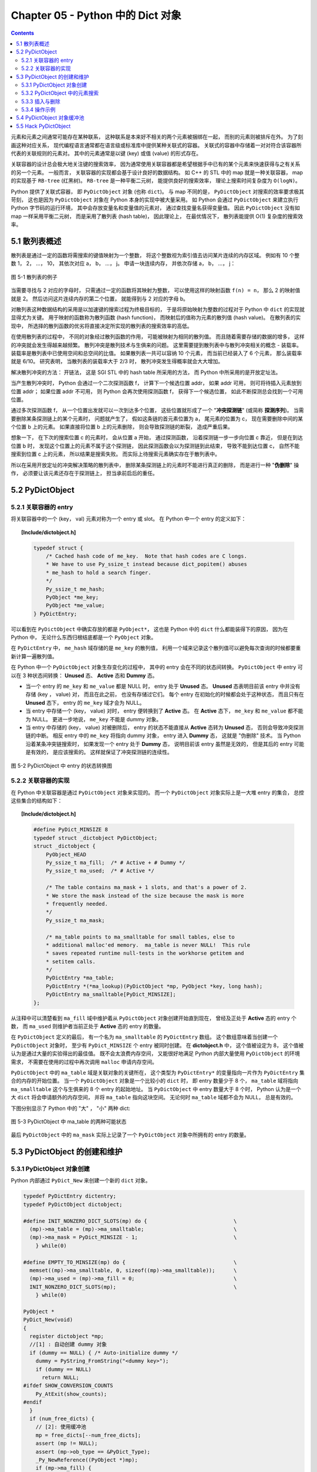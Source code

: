 ###############################################################################
Chapter 05 - Python 中的 Dict 对象
###############################################################################

.. contents::

元素和元素之间通常可能存在某种联系， 这种联系是本来好不相关的两个元素被捆绑在一\
起， 而别的元素则被排斥在外。 为了刻画这种对应关系， 现代编程语言通常都在语言级\
或标准库中提供某种关联式的容器。 关联式的容器中存储着一对对符合该容器所代表的关\
联规则的元素对。 其中的元素通常是以键 (key) 或值 (value) 的形式存在。 

关联容器的设计总会极大地关注键的搜索效率， 因为通常使用关联容器都是希望根据手中\
已有的某个元素来快速获得与之有关系的另一个元素。 一般而言， 关联容器的实现都会基\
于设计良好的数据结构。 如 C++ 的 STL 中的 map 就是一种关联容器， map 的实现基于 \
``RB-tree`` (红黑树)。 ``RB-tree`` 是一种平衡二元树， 能提供良好的搜索效率， 理\
论上搜索时间复杂度为 ``O(logN)``。 

Python 提供了关联式容器， 即 ``PyDictObject`` 对象 (也称 ``dict``)。 与 map 不\
同的是， ``PyDictObject`` 对搜索的效率要求极其苛刻， 这也是因为 \
``PyDictObject`` 对象在 Python 本身的实现中被大量采用。 如 Python 会通过 \
``PyDictObject`` 来建立执行 Python 字节码的运行环境， 其中会存放变量名和变量值\
的元素对， 通过查找变量名获得变量值。 因此 ``PyDictObject`` 没有如 map 一样采用\
平衡二元树， 而是采用了散列表 (hash table)， 因此理论上， 在最优情况下， 散列表\
能提供 O(1) 复杂度的搜索效率。 

*******************************************************************************
5.1 散列表概述
*******************************************************************************

散列表是通过一定的函数将需搜索的键值映射为一个整数， 将这个整数视为索引值去访问\
某片连续的内存区域。 例如有 10 个整数 1， 2， ...， 10， 其依次对应 a， b， \
...， j。 申请一块连续内存， 并依次存储 a， b， ...， j：

.. figure:: img/5-1.png
    :align: center

    图 5-1 散列表的例子

当需要寻找与 2 对应的字母时， 只需通过一定的函数将其映射为整数， 可以使用这样的\
映射函数 ``f(n) = n``， 那么 2 的映射值就是 2。 然后访问这片连续内存的第二个位\
置， 就能得到与 2 对应的字母 b。 

对散列表这种数据结构的采用是以加速键的搜索过程为终极目标的， 于是将原始映射为整\
数的过程对于 Python 中 ``dict`` 的实现就显得尤为关键。 用于映射的函数称为散列函\
数 (hash function)， 而映射后的值称为元素的散列值 (hash value)。 在散列表的实现\
中， 所选择的散列函数的优劣将直接决定所实现的散列表的搜索效率的高低。 

在使用散列表的过程中， 不同的对象经过散列函数的作用， 可能被映射为相同的散列值\
。 而且随着需要存储的数据的增多， 这样的冲突就会发生得越来越频繁。 散列冲突是散\
列技术与生俱来的问题。 这里需要提到散列表中与散列冲突相关的概念 - 装载率。 装载\
率是散列表中已使用空间和总空间的比值。 如果散列表一共可以容纳 10 个元素， 而当前\
已经装入了 6 个元素， 那么装载率就是 6/10。 研究表明， 当散列表的装载率大于 \
2/3 时， 散列冲突发生得概率就会大大增加。 

解决散列冲突的方法： 开链法， 这是 SGI STL 中的 hash table 所采用的方法， 而 \
Python 中所采用的是开放定址法。

当产生散列冲突时， Python 会通过一个二次探测函数 f， 计算下一个候选位置 addr， \
如果 addr 可用， 则可将待插入元素放到位置 addr； 如果位置 addr 不可用， 则 \
Python 会再次使用探测函数 f， 获得下一个候选位置， 如此不断探测总会找到一个可用\
位置。

通过多次探测函数 f， 从一个位置出发就可以一次到达多个位置， 这些位置就形成了一\
个 "**冲突探测链**" (或简称 **探测序列**)。 当需要删除某条探测链上的某个元素时\
， 问题就产生了， 假如这条链的首元素位置为 a， 尾元素的位置为 c， 现在需要删除中\
间的某个位置 b 上的元素。 如果直接将位置 b 上的元素删除， 则会导致探测链的断裂\
， 造成严重后果。 

想象一下， 在下次的搜索位置 c 的元素时， 会从位置 a 开始， 通过探测函数， 沿着探\
测链一步一步向位置 c 靠近， 但是在到达位置 b 时， 发现这个位置上的元素不属于这个\
探测链， 因此探测函数会以为探测链到此结束， 导致不能到达位置 c， 自然不能搜索到\
位置 c 上的元素， 所以结果是搜索失败。 而实际上待搜索元素确实存在于散列表中。

所以在采用开放定址的冲突解决策略的散列表中， 删除某条探测链上的元素时不能进行真\
正的删除， 而是进行一种 "**伪删除**" 操作， 必须要让该元素还存在于探测链上， 担\
当承前启后的重任。 

*******************************************************************************
5.2 PyDictObject
*******************************************************************************

5.2.1 关联容器的 entry
===============================================================================

将关联容器中的一个 (key， val) 元素对称为一个 entry 或 slot。 在 Python 中一个 \
entry 的定义如下：

.. topic:: [Include/dictobject.h]

    .. code-block:: c 

        typedef struct {
            /* Cached hash code of me_key.  Note that hash codes are C longs.
            * We have to use Py_ssize_t instead because dict_popitem() abuses
            * me_hash to hold a search finger.
            */
            Py_ssize_t me_hash;
            PyObject *me_key;
            PyObject *me_value;
        } PyDictEntry;

可以看到在 ``PyDictObject`` 中确实存放的都是 ``PyObject*``， 这也是 Python 中\
的 ``dict`` 什么都能装得下的原因， 因为在 Python 中， 无论什么东西归根结底都是\
一个 ``PyObject`` 对象。 

在 ``PyDictEntry`` 中， ``me_hash`` 域存储的是 ``me_key`` 的散列值， 利用一个域\
来记录这个散列值可以避免每次查询的时候都要重新计算一遍散列值。

在 Python 中一个 ``PyDictObject`` 对象生存变化的过程中， 其中的 entry 会在不同\
的状态间转换。 ``PyDictObject`` 中 entry 可以在 3 种状态间转换： **Unused** 态\
、 **Active** 态和 **Dummy** 态。

- 当一个 entry 的 ``me_key`` 和 ``me_value`` 都是 NULL 时， entry 处于 \
  **Unused** 态。 **Unused** 态表明目前该 entry 中并没有存储 (key ， value) 对\
  ， 而且在此之前， 也没有存储过它们。 每个 entry 在初始化的时候都会处于这种状态\
  ， 而且只有在 **Unused** 态下， entry 的 ``me_key`` 域才会为 NULL。

- 当 entry 中存储一个 (key， value) 对时， entry 便转换到了 **Active** 态。 在 \
  **Active** 态下， ``me_key`` 和 ``me_value`` 都不能为 NULL。 更进一步地说， \
  ``me_key`` 不能是 dummy 对象。 

- 当 entry 中存储的 (key， value) 对被删除后， entry 的状态不能直接从 \
  **Active** 态转为 **Unused** 态， 否则会导致冲突探测链的中断。 相反 entry 中\
  的 ``me_key`` 将指向 dummy 对象， entry 进入 **Dummy** 态， 这就是 "伪删除" \
  技术。 当 Python 沿着某条冲突链搜索时， 如果发现一个 entry 处于 **Dummy** 态\
  ， 说明目前该 entry 虽然是无效的， 但是其后的 entry 可能是有效的， 是应该搜索\
  的。 这样就保证了冲突探测链的连续性。

.. figure:: img/5-2.png
    :align: center

    图 5-2 PyDictObject 中 entry 的状态转换图

5.2.2 关联容器的实现
===============================================================================

在 Python 中关联容器是通过 ``PyDictObject`` 对象来实现的。 而一个 \
``PyDictObject`` 对象实际上是一大堆 entry 的集合， 总控这些集合的结构如下： 

.. topic:: [Include/dictobject.h]

    .. code-block:: c 

        #define PyDict_MINSIZE 8
        typedef struct _dictobject PyDictObject;
        struct _dictobject {
            PyObject_HEAD
            Py_ssize_t ma_fill;  /* # Active + # Dummy */
            Py_ssize_t ma_used;  /* # Active */

            /* The table contains ma_mask + 1 slots, and that's a power of 2.
            * We store the mask instead of the size because the mask is more
            * frequently needed.
            */
            Py_ssize_t ma_mask;

            /* ma_table points to ma_smalltable for small tables, else to
            * additional malloc'ed memory.  ma_table is never NULL!  This rule
            * saves repeated runtime null-tests in the workhorse getitem and
            * setitem calls.
            */
            PyDictEntry *ma_table;
            PyDictEntry *(*ma_lookup)(PyDictObject *mp, PyObject *key, long hash);
            PyDictEntry ma_smalltable[PyDict_MINSIZE];
        };

从注释中可以清楚看到 ``ma_fill`` 域中维护着从 ``PyDictObject`` 对象创建开始直到\
现在， 曾经及正处于 **Active** 态的 entry 个数， 而 ``ma_used`` 则维护者当前正\
处于 **Active** 态的 entry 的数量。 

在 ``PyDictObject`` 定义的最后， 有一个名为 ``ma_smalltable`` 的 \
``PyDictEntry`` 数组。 这个数组意味着当创建一个 ``PyDictObject`` 对象时， 至少\
有 ``PyDict_MINSIZE`` 个 entry 被同时创建。 在 **dictobject.h** 中， 这个值被\
设定为 8， 这个值被认为是通过大量的实验得出的最佳值。 既不会太浪费内存空间， 又\
能很好地满足 Python 内部大量使用 ``PyDictObject`` 的环境需求， 不需要在使用的过\
程中再次调用 ``malloc`` 申请内存空间。

``PyDictObject`` 中的 ``ma_table`` 域是关联对象的关键所在， 这个类型为 \
``PyDictEntry*`` 的变量指向一片作为 ``PyDictEntry`` 集合的内存的开始位置。 当一\
个 ``PyDictObject`` 对象是一个比较小的 ``dict`` 时， 即 entry 数量少于 8 个， \
``ma_table`` 域将指向 ``ma_smalltable`` 这个与生俱来的 8 个 entry 的起始地址。 \
当 ``PyDictObject`` 中 entry 数量大于 8 个时， Python 认为是一个大 ``dict`` 将\
会申请额外的内存空间， 并将 ``ma_table`` 指向这块空间。 无论何时 ``ma_table`` \
域都不会为 NULL， 总是有效的。 

下图分别显示了 Python 中的 "大" ， "小" 两种 dict:

.. figure:: img/5-3.png
    :align: center

    图 5-3 PyDictObject 中 ma_table 的两种可能状态

最后 ``PyDictObject`` 中的 ``ma_mask`` 实际上记录了一个 ``PyDictObject`` 对象\
中所拥有的 entry 的数量。 

*******************************************************************************
5.3 PyDictObject 的创建和维护
*******************************************************************************

5.3.1 PyDictObject 对象创建
===============================================================================

Python 内部通过 ``PyDict_New`` 来创建一个新的 ``dict`` 对象。 

.. code-block:: c 

    typedef PyDictEntry dictentry;
    typedef PyDictObject dictobject;

    #define INIT_NONZERO_DICT_SLOTS(mp) do {				\
      (mp)->ma_table = (mp)->ma_smalltable;				\
      (mp)->ma_mask = PyDict_MINSIZE - 1;				\
        } while(0)

    #define EMPTY_TO_MINSIZE(mp) do {					\
      memset((mp)->ma_smalltable, 0, sizeof((mp)->ma_smalltable));	\
      (mp)->ma_used = (mp)->ma_fill = 0;				\
      INIT_NONZERO_DICT_SLOTS(mp);					\
        } while(0)

    PyObject *
    PyDict_New(void)
    {
      register dictobject *mp;
      //[1] : 自动创建 dummy 对象
      if (dummy == NULL) { /* Auto-initialize dummy */
        dummy = PyString_FromString("<dummy key>");
        if (dummy == NULL)
          return NULL;
    #ifdef SHOW_CONVERSION_COUNTS
        Py_AtExit(show_counts);
    #endif
      }
      if (num_free_dicts) {
        // [2]: 使用缓冲池
        mp = free_dicts[--num_free_dicts];
        assert (mp != NULL);
        assert (mp->ob_type == &PyDict_Type);
        _Py_NewReference((PyObject *)mp);
        if (mp->ma_fill) {
          EMPTY_TO_MINSIZE(mp);
        }
        assert (mp->ma_used == 0);
        assert (mp->ma_table == mp->ma_smalltable);
        assert (mp->ma_mask == PyDict_MINSIZE - 1);
      } else {
        // [3]: 创建 PyDictObject 对象
        mp = PyObject_GC_New(dictobject, &PyDict_Type);
        if (mp == NULL)
          return NULL;
        EMPTY_TO_MINSIZE(mp);
      }
      mp->ma_lookup = lookdict_string;
    #ifdef SHOW_CONVERSION_COUNTS
      ++created;
    #endif
      _PyObject_GC_TRACK(mp);
      return (PyObject *)mp;
    }

第一次调用 ``PyDict_New`` 时， 在代码 [1] 处会创建前文中的 dummy 对象。 它是一\
个 ``PyStringObject`` 对象， 实际上用来作为一种指示标志， 表明该 entry 曾被使用\
过， 且探测序列下一个位置的 entry 有可能是有效的， 从而防止探测序列中断。 

从 ``num_free_dicts`` 可以看出 Python 中 ``dict`` 的实现同样适用了缓冲池。 

如果 ``PyDictObject`` 对象的缓冲池不可用， 那么 Python 将首先从系统堆中为新的 \
``PyDictObject`` 对象申请合适的内存空间， 然后通过两个宏完成对新生的 \
``PyDictObject`` 对象的初始化工作：

- ``EMPTY_TO_MINSIZE``: 将 ``ma_smalltable`` 清零， 同时设置 ``ma_size`` 和 \
  ``ma_fill``， 当然在一个 ``PyDictObject`` 对象刚被创建的时候， 这两个变量都应\
  该是 0。

- ``INIT_NONZERO_DICT_SLOTS``: 将 ``ma_table`` 指向 ``ma_smalltable``， 并设\
  置 ``ma_mask`` 为 7。

``ma_mask`` 的初始化值为 ``PyDict_MINSIZE - 1``， 确实与一个 ``PyDictObject`` \
对象中的 entry 的数量有关。 在创建过程的最后， 将 ``lookdict_string`` 赋给 \
``ma_lookup``。 正是 ``ma_lookup`` 指向了 ``PyDictObject`` 在 entry 集合中搜索\
某一特定 entry 时需要进行的动作， 在 ``ma_lookup`` 中包含了散列函数和发生冲突时\
二次探测函数的具体实现， 它是 ``PyDictObject`` 的搜索策略。 

5.3.2 PyDictObject 中的元素搜索
===============================================================================

Python 为 ``PyDictObject`` 对象提供了两种搜索策略， ``lookdict`` 和 \
``lookdict_string``。 实际上这两种策略使用的是相同的算法， ``lookdict_string`` \
只是 ``lookdict`` 的一种针对 ``PyStringObject`` 对象的特殊形式。 \
``PyStringObject`` 对象作为 ``PyDictObject`` 对象中 entry 的键在 Python 中很广\
泛， 所以 ``lookdict_string`` 也就成为 ``PyDictObject`` 创建时默认采用的搜索策\
略。 

首先分析一下通用搜索策略 ``lookdict``， 一旦清晰地了解了通用搜索策略， \
``lookdict_string`` 也就一目了然。 

.. topic:: 代码清单 5-2 [Objects/dictobject.c]

    .. code-block:: c 

        static dictentry *
        lookdict(dictobject *mp, PyObject *key, register long hash)
        {
            register size_t i;
            register size_t perturb;
            register dictentry *freeslot;
            register size_t mask = (size_t)mp->ma_mask;
            dictentry *ep0 = mp->ma_table;
            register dictentry *ep;
            register int cmp;
            PyObject *startkey;
            // [1]: 散列， 定位冲突探测链的第一个entry
            i = (size_t)hash & mask;
            ep = &ep0[i];

            // [2]:
            // 1. entry处于 Unused 态
            // 2. entry中的key与待搜索的key匹配
            if (ep->me_key == NULL || ep->me_key == key)
                return ep;

            // [3]: 第一个 entry 处于 Dummy 态 ， 设置 freeslot
            if (ep->me_key == dummy)
                freeslot = ep;
            else {
                // [4]： 检查 Active 态 entry 
                if (ep->me_hash == hash) {
                startkey = ep->me_key;
                cmp = PyObject_RichCompareBool(startkey, key, Py_EQ);
                if (cmp < 0)
                    return NULL;
                if (ep0 == mp->ma_table && ep->me_key == startkey) {
                    if (cmp > 0)
                    return ep;
                }
                else {
                    /* The compare did major nasty stuff to the
                    * dict:  start over.
                    * XXX A clever adversary could prevent this
                    * XXX from terminating.
                    */
                    return lookdict(mp, key, hash);
                }
                }
                freeslot = NULL;
            }

            /* In the loop, me_key == dummy is by far (factor of 100s) the
                least likely outcome, so test for that last. */
            for (perturb = hash; ; perturb >>= PERTURB_SHIFT) {
                i = (i << 2) + i + perturb + 1;
                ep = &ep0[i & mask];
                if (ep->me_key == NULL)
                return freeslot == NULL ? ep : freeslot;
                if (ep->me_key == key)
                return ep;
                if (ep->me_hash == hash && ep->me_key != dummy) {
                startkey = ep->me_key;
                cmp = PyObject_RichCompareBool(startkey, key, Py_EQ);
                if (cmp < 0)
                    return NULL;
                if (ep0 == mp->ma_table && ep->me_key == startkey) {
                    if (cmp > 0)
                    return ep;
                }
                else {
                    /* The compare did major nasty stuff to the
                    * dict:  start over.
                    * XXX A clever adversary could prevent this
                    * XXX from terminating.
                    */
                    return lookdict(mp, key, hash);
                }
                }
                else if (ep->me_key == dummy && freeslot == NULL)
                freeslot = ep;
            }
        }

这里列出的只是 Python 对冲突链上第一个 entry 所进行的动作。 ``PyDictObject`` 中\
维护的 entry 的数量是有限的， 而传入 ``lookdict`` 中的 key 的 hash 值却并不一定\
会在这个范围内， 所以这就要求 ``lookdict`` 将 hash 值映射到某个 entry 上去。 \
``lookdict`` 采取的策略很简单， 直接将 hash 值与 entry 的数量做一个与操作， 结\
果自然落到 entry 的数量之下。 代码 [1] 处实现了这个过程， 由于 ``ma_mask`` 会被\
用来进行大量的与操作， 所以这个与 entry 数量相关的变量被命名为 ``ma_mask`` 而不\
是 ``ma_size``。 

无论是 ``lookdict_string`` 还是 ``lookdict`` 都不会返回 NULL， 如果在 \
``PyDictObject`` 中搜索不到待查找的 key， 同样会返回一个 entry， 这个 entry 的 \
``me_value`` 为 NULL。 这个 entry 指示搜索失败， 而且该 entry 是一个空闲的 \
entry， 马上就可以被 Python 所使用。 

在搜索的过程中， 代码 [3] 处所操纵的 ``freeslot`` 是一个重要的变量。 如果在探测\
链中的某个位置上， entry 处于 **Dummy** 态， 那么如果在这个序列中搜索不成功， \
就会返回这个处于 **Dummy** 态的 entry。 处于 **Dummy** 态的 entry 其 \
``me_value`` 是为 NULL， 所以这个返回结果指示了搜索失败； 同时返回的 entry 也是\
一个可以立即被使用的 entry， 因为 **Dummy** 态的 entry 并没有维护一个有效的 \
(key， value) 对。 这个 ``freeslot`` 是用来指向探测链序列中第一个处于 \
**Dummy** 态的 entry， 如果搜索失败 ``freeslot`` 就会提供一个指示失败并立即可用\
的 entry。 如果探测链序列中并没有 **Dummy** 态 entry， 搜索失败时一定是在一个处\
于 **Unused** 态的 entry 上结束搜索过程的， 这时会返回这个处于 **Unused** 态的 \
entry， 同样是一个能指示失败且立即可用的 entry。 

在 Python 的 ``dict`` 中， "相同" 实际上包含两层含义： 

1. 引用相同；

#. 值相同。

``dict`` 正是建立在这两层含义之上的。 引用相同是指两个符号引用的是内存中的同一个\
地址， 这个检查是代码 [2] 处的 ``ep->me_key == key`` 所完成的； 而所谓的值相同\
是说两个 ``PyObject*`` 指针实际上指向了不同的对象， 即内存中的不同的位置， 但是\
两个对象的值相同。

例如在整数对象中， 小整数对象是共享的， 而大整数对象并不是共享的， 当多次创建相\
同的大整数时， 虽然值相同但创建的是不同的对象：

.. figure:: img/5-4.png
    :align: center

    图 5-4 在 dict 中搜索整数

这里出现了两个整数对象 9876，在第三行调用 ``print d[9876]`` 时，Python 会首先\
到 d 中搜索键为 9876 的 entry。 显然， 在 ``lookdict`` 中， 代码清单 5-2 的代\
码 [2] 处的引用相同检查是不会成功的， 但这并不意味着该 entry 不存在， 因为在图 \
5-4 中可以看到， 这个 entry 明明是存在的。 这就是 “值相同” 这条规则存在的意义。

在 ``lookdict`` 中， 代码清单 5-2 的代码 [4] 处完成了两个 key 的值检查。 值检查\
的过程首先会检查两个对象的 hash 值是否相同， 如果不相同， 则其值也一定不相同， \
不用再继续下去了； 而如果 hash 值相等， 那么 Python 将通过 \
``PyObject_RichCompareBool`` 进行比较， 其原型为： 

.. topic:: [Objects/object.c]

    .. code-block:: c

        /* Return -1 if error; 1 if v op w; 0 if not (v op w). */
        int
        PyObject_RichCompareBool(PyObject *v, PyObject *w, int op)
        {
            PyObject *res;
            int ok;

            /* Quick result when objects are the same.
            Guarantees that identity implies equality. */
            if (v == w) {
            if (op == Py_EQ)
                return 1;
            else if (op == Py_NE)
                return 0;
            }

            res = PyObject_RichCompare(v, w, op);
            if (res == NULL)
            return -1;
            if (PyBool_Check(res))
            ok = (res == Py_True);
            else
            ok = PyObject_IsTrue(res);
            Py_DECREF(res);
            return ok;
        }

这是 Python 提供的一个相当典型的比较操作， 可以自己指定比较操作的类型， 当 \
``(v op w)`` 成立时， 返回 1； 当 ``(v op w)`` 不成立时， 返回 0； 如果在比较中\
发生错误， 则返回 -1。 在代码清单 5-2 的 [4] 处， ``lookdict`` 指定了 ``Py_EQ``\
， 这将指示 ``PyObject_RichCompareBool`` 进行相等比较操作。

总结一下 ``lookdict`` 中进行第一次检查时所进行的主要动作， 如代码清单 5-2 中的\
代码 [1]、 [2]、 [3]、 [4] 所示。

[1] 根据 hash 值获得 entry 的索引， 这是冲突探测链上第一个 entry 的索引。

[2] 在两种情况下， 搜索结束：
  - entry 处于 Unused 态， 表明冲突探测链搜索完成， 搜索失败；
  - ``ep->me_key == key``， 表明 entry 的 key 与待搜索的 key 匹配， 搜索成功。

[3] 若当前 entry 处于 **Dummy** 态， 设置 freeslot。

[4] 检查 **Active** 态 entry 中的 key 与待查找的 key 是否“值相同”， 若成立， 搜\
索成功。

根据 hash 值获得的冲突探测链上第一个 entry 与待查找的元素的比较。 实际上， 由\
于 entry 对应于某一个散列值， 几乎都有一个冲突探测链与之对应， 所以现在只是考察\
了所有候选 entry 中的第一个 entry， 万里长征仅仅迈出了第一步。

如果冲突探测链上第一个 entry 的 key 与待查找的 key 不匹配， 那么很自然地， \
``lookdict`` 会沿着探测链， 顺藤摸瓜， 依次比较探测链上的 entry 与待查找的 key \
（见代码清单 5-3）。

.. topic:: 代码清单 5-3 [Objects/dictobject.c]

    .. code-block:: c

        static dictentry *
        lookdict(dictobject *mp, PyObject *key, register long hash)
        {
            register size_t i;
            register size_t perturb;
            register dictentry *freeslot;
            register size_t mask = (size_t)mp->ma_mask;
            dictentry *ep0 = mp->ma_table;
            register dictentry *ep;
            register int cmp;
            PyObject *startkey;

            i = (size_t)hash & mask;
            ep = &ep0[i];
            if (ep->me_key == NULL || ep->me_key == key)
                return ep;

            if (ep->me_key == dummy)
                freeslot = ep;
            else {
                if (ep->me_hash == hash) {
                    startkey = ep->me_key;
                    cmp = PyObject_RichCompareBool(startkey, key, Py_EQ);
                    if (cmp < 0)
                        return NULL;
                    if (ep0 == mp->ma_table && ep->me_key == startkey) {
                        if (cmp > 0)
                            return ep;
                    }
                    else {
                        /* The compare did major nasty stuff to the
                        * dict:  start over.
                        * XXX A clever adversary could prevent this
                        * XXX from terminating.
                        */
                        return lookdict(mp, key, hash);
                    }
                }
                freeslot = NULL;
            }

            /* In the loop, me_key == dummy is by far (factor of 100s) the
                least likely outcome, so test for that last. */
            //[5]：寻找探测链上下一个 entry
            for (perturb = hash; ; perturb >>= PERTURB_SHIFT) {
                i = (i << 2) + i + perturb + 1;
                ep = &ep0[i & mask];
                //[6]：到达 Unused 态 entry，搜索失败
                if (ep->me_key == NULL)
                    return freeslot == NULL ? ep : freeslot;
                //[7]：检查“引用相同”是否成立
                if (ep->me_key == key)
                    return ep;
                //[8]：检查“值相同”是否成立
                if (ep->me_hash == hash && ep->me_key != dummy) {
                    startkey = ep->me_key;
                    cmp = PyObject_RichCompareBool(startkey, key, Py_EQ);
                    if (cmp < 0)
                        return NULL;
                    if (ep0 == mp->ma_table && ep->me_key == startkey) {
                        if (cmp > 0)
                            return ep;
                    }
                    else {
                        /* The compare did major nasty stuff to the
                        * dict:  start over.
                        * XXX A clever adversary could prevent this
                        * XXX from terminating.
                        */
                        return lookdict(mp, key, hash);
                    }
                }
                //[9]: 设置 freeslot
                else if (ep->me_key == dummy && freeslot == NULL)
                    freeslot = ep;
            }
        }

上文已经清楚地了解了 ``lookdict`` 检查冲突探测链上的第一个 entry 时所进行的动作\
， 其实对探测链上的其他 entry 也将进行同样的动作， 对第一个 entry 和其他 entry \
的检查本质上是一样的， 我们看一看在遍历探测链时发生 ``lookdict`` 所进行的操作\
， 如代码清单 5-3 中的[5]、[6]、[7]、[8]、[9]所示。

[5] 根据 Python 所采用的探测函数， 获得探测链中的下一个待检查的 entry。

[6] 检查到一个 **Unused** 态 entry， 表明搜索失败， 这时有两种结果：
  - 如果 ``freeslot`` 不为空， 则返回 ``freeslot`` 所指 entry；
  - 如果 ``freeslot`` 为空， 则返回该 ``Unused`` 态 entry。

[7] 检查 entry 中的 key 与待查找的 key 是否符合 “引用相同” 规则。

[8] 检查 entry 中的 key 与待查找的 key 是否符合 “值相同” 规则。

[9] 在遍历过程中，如果发现 **Dummy** 态 entry， 且 ``freeslot`` 未设置， 则设\
置 ``freeslot``。

需要特别注意的是， 如果搜索成功， 那么 ``ep`` 一定指向一个有效的 entry， 直接返\
回这个 entry 即可； 如果搜索失败， 那么此时 ``ep`` 指向一个 **Unused** 态的 \
entry， 不能直接返回该 entry， 因为有可能在遍历的过程中， 已经发现了一个 \
**Dummy** 态 entry， 这个 entry 实际是一个空闲的 entry， 可以被 Python 使用， \
所以在代码清单 5-3 的 [6] 处， 我们会检查当前 ``freeslot`` 是否已经被设置， 如\
果被设置， 则不会返回 **Dummy** 态 entry， 而是需要返回 ``freeslot`` 所指向的 \
entry 。

到这里， 我们已经清晰地了解了 ``PyDictObject`` 中的搜索策略， 现在可以来看一看 \
Python 在 ``PyDict_New`` 中为 ``PyDictObject`` 对象提供的默认搜索策略了 （见代\
码清单 5-4）。

.. topic:: 代码清单 5-4 [Objects/dictobject.c]
    
    .. code-block:: c

        static dictentry *
        lookdict_string(dictobject *mp, PyObject *key, register long hash)
        {
            register size_t i;
            register size_t perturb;
            register dictentry *freeslot;
            register size_t mask = (size_t)mp->ma_mask;
            dictentry *ep0 = mp->ma_table;
            register dictentry *ep;

            /* Make sure this function doesn't have to handle non-string keys,
            including subclasses of str; e.g., one reason to subclass
            strings is to override __eq__, and for speed we don't cater to
            that here. */

            // [0]：选择搜索策略
            if (!PyString_CheckExact(key)) {
        #ifdef SHOW_CONVERSION_COUNTS
                ++converted;
        #endif
                mp->ma_lookup = lookdict;
                return lookdict(mp, key, hash);
            }
            //搜索第一阶段：检查冲突链上第一个 entry
            //[1]：散列，定位冲突探测链的第一个 entry
            i = hash & mask;
            ep = &ep0[i];
            //[2]：
            //1. entry 处于 Unused 态
            //2. entry 中的 key 与待搜索的 key 匹配
            if (ep->me_key == NULL || ep->me_key == key)
                return ep;
            //[3]：第一个 entry 处于 Dummy 态，设置 freeslot
            if (ep->me_key == dummy)
                freeslot = ep;
            else {
                //[4]: 检查 Active 态 entry
                if (ep->me_hash == hash && _PyString_Eq(ep->me_key, key))
                    return ep;
                freeslot = NULL;
            }

            /* In the loop, me_key == dummy is by far (factor of 100s) the
            least likely outcome, so test for that last. */
            //搜索第二阶段：遍历冲突链，检查每一个 entry
            for (perturb = hash; ; perturb >>= PERTURB_SHIFT) {
                i = (i << 2) + i + perturb + 1;
                ep = &ep0[i & mask];
                if (ep->me_key == NULL)
                    return freeslot == NULL ? ep : freeslot;
                if (ep->me_key == key
                    || (ep->me_hash == hash
                        && ep->me_key != dummy
                    && _PyString_Eq(ep->me_key, key)))
                    return ep;
                if (ep->me_key == dummy && freeslot == NULL)
                    freeslot = ep;
            }
        }

正如前面所说， ``lookdict_string`` 是一种有条件限制的搜索策略。 \
``lookdict_string`` 背后有一个假设， 即待搜索的 ``key`` 是一个 \
``PyStringObject`` 对象。 只有在这种假设成立的情况下， ``lookdict_string`` 才会\
被使用。 需要特别注意的是， 这里只对需要搜索的 ``key`` 进行了假设， 没有对参与搜\
索的 ``dict`` 做出任何的假设。 这就意味着， 即使参与搜索的 ``dict`` 中所有 \
entry 的 ``key`` 都是 ``PyIntObject`` 对象， 只要待搜索的 ``key`` 是 \
``PyStringObject`` 对象， 都会采用 ``lookdict_string`` 进行搜索， \
``_PyString_Eq`` 将保证能正确处理非 ``PyStringObject*`` 参数。

在代码清单 5-4 的 [0] 处， ``lookdict_string`` 首先会对这种假设进行确定， 检查\
需要搜索的 ``key`` 是否严格对应一个 ``PyStringObject`` 对象， 只有在检查通过后\
， 才会进行下面的动作； 如果检查不通过， 那么就会转向 ``PyDictObject`` 中的通用\
搜索策略 ``lookdict``。

``lookdict_string`` 实际上就是一个 ``lookdict`` 对于 ``PyStringDict`` 对象的优\
化版本。  在 ``lookdict`` 中有许多捕捉错误并处理错误的代码， 因为 ``lookdict`` \
面对的是 ``PyObject*``， 所以会出现很多意外情况。 而在 ``lookdict_string`` 中\
， 完全没有了这些处理错误的代码。 而另一方面， 在 ``lookdict`` 中， 使用的是非\
常通用的 ``PyObject_RichCompareBool``， 而 ``lookdict_string`` 使用的是 \
``_PyString_Eq``， 要简单很多， 这些因素使得 ``lookdict_string`` 的搜索效率要\
比 ``lookdict`` 高很多。

Python 自身大量使用了 ``PyDictObject`` 对象， 用来维护一个名字空间中变量名和变\
量值之间的对应关系， 或是用来在为函数传递参数时维护参数名与参数值的对应关系。 这\
些对象几乎都是用 ``PyStringObject`` 对象作为 entry 中的 key， 所以 \
``lookdict_string`` 的意义就显得非常重要了， 它对 Python 整体的运行效率都有着重\
要的影响。

5.3.3 插入与删除
===============================================================================

``PyDictObject`` 对象中元素的插入动作建立在搜索的基础之上， 理解了 \
``PyDictObject`` 对象中的搜索策略， 对于插入动作也就很容易理解了 （见代码清单 \
5-5）。

.. topic:: 代码清单 5-5 [Objects/dictobject.c]
    
    .. code-block:: c

        static int
        insertdict(register dictobject *mp, PyObject *key, long hash, PyObject *value)
        {
            PyObject *old_value;
            register dictentry *ep;
            typedef PyDictEntry *(*lookupfunc)(PyDictObject *, PyObject *, long);

            assert(mp->ma_lookup != NULL);
            ep = mp->ma_lookup(mp, key, hash);
            if (ep == NULL) {
                Py_DECREF(key);
                Py_DECREF(value);
                return -1;
            }
            //[1]：搜索成功
            if (ep->me_value != NULL) {
                old_value = ep->me_value;
                ep->me_value = value;
                Py_DECREF(old_value); /* which **CAN** re-enter */
                Py_DECREF(key);
            }
            //[2]：搜索失败
            else {
                if (ep->me_key == NULL)
                    mp->ma_fill++;
                else {
                    assert(ep->me_key == dummy);
                    Py_DECREF(dummy);
                }
                ep->me_key = key;
                ep->me_hash = (Py_ssize_t)hash;
                ep->me_value = value;
                mp->ma_used++;
            }
            return 0;
        }

前面提到， 搜索操作在成功时， 返回相应的处于 **Active** 态的 entry， 而在搜索失\
败时会返回两种不同的结果： 一是处于 **Unused** 态的 entry； 二是处于 **Dummy** \
态的 entry。 那么插入操作对应不同的 entry， 所需要进行的动作显然也是不一样的。 \
对于 **Active** 的 entry， 只需要简单地替换 ``me_value`` 值就可以了； 而对于 \
**Unused** 或 **Dummy** 的 entry， 则需要完整地设置 ``me_key``， ``me_hash`` \
和 ``me_value``。 在 ``insertdict`` 中， 正是根据搜索的结果采取了不同的动作， \
如代码清单 5-5 中的 [1]、 [2] 所示。

[1] 搜索成功， 返回处于 **Active** 的 entry， 直接替换 ``me_value``；

[2] 搜索失败， 返回 **Unused** 或 **Dummy** 的 entry， 完整设置 ``me_key``、 \
``me_hash`` 和 ``me_value``。

在 Python 中， 对 ``PyDictObject`` 对象插入或设置元素有两种情况， 如下面的代码\
所示：

.. code-block:: python

    d = {}
    d[1] = 1
    d[1] = 2

第二行 Python 代码是在 ``PyDictObject`` 对象中没有这个 entry 的情况下插入元素\
， 第三行是在 ``PyDictObject`` 对象中已经有这个 entry 的情况下重新设置元素。 可\
以看到， ``insertdict`` 完全可以适应这两种情况， 在 ``insertdict`` 中， 代码清\
单 5-5 的 [2] 处理第二行 Python 代码， 代码清单 5-5 的 [1] 处理第三行 Python 代\
码。 实际上， 这两行 Python 代码也确实都调用了 ``insertdict``。

当这两行设置 ``PyDictObject`` 对象元素的 Python 代码被 Python 虚拟机执行时， 并\
不是直接就调用 ``insertdict``， 因为观察代码可以看到， ``insertdict`` 需要一个 \
hash 值作为调用参数， 那这个 hash 值是在什么地方获得的呢？ 实际上， 在调用 \
``insertdict`` 之前， 还会调用 ``PyDict_SetItem`` （见代码清单 5-6）。

.. topic:: 代码清单 5-6 [Objects/dictobject.c]

    .. code-block:: c

        int
        PyDict_SetItem(register PyObject *op, PyObject *key, PyObject *value)
        {
            register dictobject *mp;
            register long hash;
            register Py_ssize_t n_used;

            if (!PyDict_Check(op)) {
                PyErr_BadInternalCall();
                return -1;
            }
            assert(key);
            assert(value);
            mp = (dictobject *)op;
            //[1]：计算 hash 值
            if (PyString_CheckExact(key)) {
                hash = ((PyStringObject *)key)->ob_shash;
                if (hash == -1)
                    hash = PyObject_Hash(key);
            }
            else {
                hash = PyObject_Hash(key);
                if (hash == -1)
                    return -1;
            }
            //[2]：插入(key, value)元素对
            assert(mp->ma_fill <= mp->ma_mask);  /* at least one empty slot */
            n_used = mp->ma_used;
            Py_INCREF(value);
            Py_INCREF(key);
            if (insertdict(mp, key, hash, value) != 0)
                return -1;
            /* If we added a key, we can safely resize.  Otherwise just return!
            * If fill >= 2/3 size, adjust size.  Normally, this doubles or
            * quaduples the size, but it's also possible for the dict to shrink
            * (if ma_fill is much larger than ma_used, meaning a lot of dict
            * keys have been * deleted).
            *
            * Quadrupling the size improves average dictionary sparseness
            * (reducing collisions) at the cost of some memory and iteration
            * speed (which loops over every possible entry).  It also halves
            * the number of expensive resize operations in a growing dictionary.
            *
            * Very large dictionaries (over 50K items) use doubling instead.
            * This may help applications with severe memory constraints.
            */
            //[3]：必要时调整 dict 的内存空间
            if (!(mp->ma_used > n_used && mp->ma_fill*3 >= (mp->ma_mask+1)*2))
                return 0;
            return dictresize(mp, (mp->ma_used > 50000 ? 2 : 4) * mp->ma_used);
        }

在 ``PyDict_SetItem`` 中， 会首先在代码清单 5-6 的 [1] 处获得 key 的 hash 值， \
在上面的例子中， 也就是一个 ``PyIntObject`` 对象 1 的 hash 值。 然后代码清单 \
[2] 处通过 ``insertdict`` 进行元素的插入或设置。

``PyDict_SetItem`` 在插入或设置元素的动作结束之后， 并不会草草返回了事。 接下来\
它会检查是否需要改变 ``PyDictObject`` 内部 ``ma_table`` 所维护的内存区域的大小\
， 在以后的叙述中将这块内存称为 “table”。 那么什么时候需要改变 table 的大小呢\
？ 在前面说过， 如果 table 的装载率大于 2/3 时， 后续的插入动作遭遇到冲突的可能\
性会非常大。 所以装载率是否大于或等于 2/3 就是判断是否需要改变 table 大小的准则。

上述代码中的:

.. code-block:: c

    if (!(mp->ma_used > n_used && mp->ma_fill*3 >= (mp->ma_mask+1)*2))
        return 0;

经过转换， 实际上可以得到：

.. code-block:: c

    (mp->ma_fill)/(mp->ma_mask+1) >= 2/3

这个等式左边的表达式正是装载率。 然而装载率只是判定是否需要改变 table 大小的一个\
标准， 还有另一个标准是在 ``insertdict`` 的过程中， 是否使用了一个处于 \
**Unused** 态或 **Dummy** 态的 entry。 前面说过在搜索失败时， 会返回一个 \
**Dummy** 态或 **Unused** 态的 entry， ``insertdict`` 会对这个 entry 进行填充\
。 只有当这种情况发生并且装载率超标时， 才会进行改变 table 大小的动作。 而判断\
在 ``insertdict`` 的过程中是否填充了 **Unused** 态或 **Dummy** 态 entry， 是通\
过下面的条件判断完成的：

.. code-block:: c

    mp->ma_used > n_used

其中的 ``n_used`` 就是进行 ``insertdict`` 操作之前的 ``mp->ma_used``。 通过观\
察 ``mp->ma_used`` 是否改变， 就可以知道是否有 **Unused** 态或 **Dummy** 态的 \
entry 被填充。 在改变 table 时， 并不一定是增加 table 的大小， 同样也可能是减\
小 table 的大小。 更改 table 的大小时， 新的 table 的空间为：

.. code-block:: c

    mp->ma_used*(mp->ma_used>50000 ? 2 : 4)

如果一个 ``PyDictObject`` 对象的 table 中只有几个 entry 处于 **Active** 态， 而\
大多数 entry 都处于 **Dummy** 态， 那么改变 table 大小的结果显然就是减小了 \
table 的空间大小。

在确定新的 table 的大小时， 通常选用的策略是新的 table 中 entry 的数量是现在 \
table 中 **Active** 态 entry 数量的 4 倍， 选用 4 倍是为了使 table 中处于 \
**Active** 态的 entry 的分布更加稀疏， 减少插入元素时的冲突概率。 当然这是以内\
存空间为代价的。 由于机器的内存是有限的， Python 总不能在任何时候都要求 4 倍空\
间， 所以当 table 中 **Active** 态的 entry 数量非常大时， Python 只会要求 2 倍\
的空间， 这次又是以执行速度来交换内存空间。 Python 2.5 将这个 “非常大” 的标准划\
定在 50000。 如此一来， 各得其所， 万事大吉。

至于具体改变 table 大小的重任， 则交到了 ``dictresize`` 一人的肩上 （见代码清\
单 5-7）。

.. topic:: 代码清单 5-7 [Objects/dictobject.c]

    .. code-block:: c

        static int
        dictresize(dictobject *mp, Py_ssize_t minused)
        {
            Py_ssize_t newsize;
            dictentry *oldtable, *newtable, *ep;
            Py_ssize_t i;
            int is_oldtable_malloced;
            dictentry small_copy[PyDict_MINSIZE];

            assert(minused >= 0);

            /* Find the smallest table size > minused. */
            //[1]：确定新的 table 的大小
            for (newsize = PyDict_MINSIZE;
                newsize <= minused && newsize > 0;
                newsize <<= 1)
                ;
            if (newsize <= 0) {
                PyErr_NoMemory();
                return -1;
            }

            /* Get space for a new table. */
            oldtable = mp->ma_table;
            assert(oldtable != NULL);
            is_oldtable_malloced = oldtable != mp->ma_smalltable;

            //[2]: 新的 table 可以使用 mp->ma_smalltable
            if (newsize == PyDict_MINSIZE) {
                /* A large table is shrinking, or we can't get any smaller. */
                newtable = mp->ma_smalltable;
                if (newtable == oldtable) {
                    if (mp->ma_fill == mp->ma_used) {
                        /* No dummies, so no point doing anything. */
                        //没有任何 Dummy 态 entry,直接返回
                        return 0;
                    }
                    /* We're not going to resize it, but rebuild the
                    table anyway to purge old dummy entries.
                    Subtle:  This is *necessary* if fill==size,
                    as lookdict needs at least one virgin slot to
                    terminate failing searches.  If fill < size, it's
                    merely desirable, as dummies slow searches. */
                    assert(mp->ma_fill > mp->ma_used);
                    //将旧 table 拷贝，进行备份
                    memcpy(small_copy, oldtable, sizeof(small_copy));
                    oldtable = small_copy;
                }
            }
            //[3]: 新的 table 不能使用 mp->ma_smalltable，需要在系统堆上申请
            else {
                newtable = PyMem_NEW(dictentry, newsize);
                if (newtable == NULL) {
                    PyErr_NoMemory();
                    return -1;
                }
            }

            /* Make the dict empty, using the new table. */
            assert(newtable != oldtable);
            //[4]：设置新 table
            mp->ma_table = newtable;
            mp->ma_mask = newsize - 1;
            memset(newtable, 0, sizeof(dictentry) * newsize);
            mp->ma_used = 0;
            i = mp->ma_fill;
            mp->ma_fill = 0;

            /* Copy the data over; this is refcount-neutral for active entries;
            dummy entries aren't copied over, of course */
            //[5]：处理旧 table 中的 entry：
            // 1、Active 态 entry，搬移到新 table 中
            // 2、Dummy 态 entry，调整 key 的引用计数，丢弃该 entry
            for (ep = oldtable; i > 0; ep++) {
                if (ep->me_value != NULL) {	/* active entry */
                    --i;
                    insertdict_clean(mp, ep->me_key, (long)ep->me_hash,
                            ep->me_value);
                }
                else if (ep->me_key != NULL) {	/* dummy entry */
                    --i;
                    assert(ep->me_key == dummy);
                    Py_DECREF(ep->me_key);
                }
                /* else key == value == NULL:  nothing to do */
            }
            //[6]：必要时释放旧 table 所维护的内存空间
            if (is_oldtable_malloced)
                PyMem_DEL(oldtable);
            return 0;
        }

在改变 dict 的内存空间时所发生的动作， 如代码清单 5-7 中的 [1]、 [2]、 [3]、 \
[4]、 [5]、 [6] 所示。

[1] ``dictresize`` 首先会确定新的 table 的大小， 很显然， 这个大小一定要大于传\
入的参数 ``minused``， 这个 ``minused`` 在前面已经看到了， 这是 Python 在调用 \
``dictresize`` 时要求 ``dictresize`` 必须保证的内存空间， 只许超出， 不许偷工减\
料。 ``dictresize`` 从 8 开始， 以指数方式增加大小， 直到超过了 ``minused`` 为\
止。 所以实际上新的 table 的大小在大多数情况下至少是原来 table 中 **Active** \
态 entry 数量的 4 倍。

[2]、 [3] 如果在代码清单 5-7 的 [1] 中获得的新的 table 大小为 8， 则不需要在堆\
上分配空间， 直接使用 ``ma_smalltable`` 就可以了； 否则， 则需要在堆上分配空间。

[4] 对新的 table 进行初始化， 并调整原来 ``PyDictObject`` 对象中用于维护 table \
使用情况的变量。

[5] 对原来 table 中的非 **Unused** 态 entry 进行处理。 对于 **Active** 态 \
entry， 显然需要将其插入到新的 table 中， 这个动作由前面考察过的 \
``insertdict`` 完成； 而对于 **Dummy** 态的 entry， 则将该 entry 丢弃， 当然要\
调整 entry 中 key 的引用计数。 之所以能将 **Dummy** 态 entry 丢弃， 是因为 \
**Dummy** 态 entry 存在的唯一理由就是为了不使搜索时的探测链中断。 现在所有 \
**Active** 态的 entry 都重新依次插入新的 table 中， 它们会形成一条新的探测序列\
， 不再需要这些 **Dummy** 态的 entry 了。

[6] 如果之前旧的 table 指向了一片系统堆中的内存空间， 那么我们还需要释放这片内存\
空间， 防止内存泄露。

现在， 利用我们对 ``PyDictObject`` 的认识， 想象一下从 ``table`` 中删除一个元素\
应该怎样操作呢？

.. topic:: [Objects/dictobject.c]

    .. code-block:: c

        int
        PyDict_DelItem(PyObject *op, PyObject *key)
        {
            register dictobject *mp;
            register long hash;
            register dictentry *ep;
            PyObject *old_value, *old_key;

            if (!PyDict_Check(op)) {
                PyErr_BadInternalCall();
                return -1;
            }
            assert(key);
            //[1]：获得 hash 值
            if (!PyString_CheckExact(key) ||
                (hash = ((PyStringObject *) key)->ob_shash) == -1) {
                hash = PyObject_Hash(key);
                if (hash == -1)
                    return -1;
            }
            //[2]：搜索 entry
            mp = (dictobject *)op;
            ep = (mp->ma_lookup)(mp, key, hash);
            if (ep == NULL)
                return -1;
            if (ep->me_value == NULL) {
                PyErr_SetObject(PyExc_KeyError, key);
                return -1;
            }
            //[3]：删除 entry 所维护的元素，将 entry 的状态转为 dummy 态
            old_key = ep->me_key;
            Py_INCREF(dummy);
            ep->me_key = dummy;
            old_value = ep->me_value;
            ep->me_value = NULL;
            mp->ma_used--;
            Py_DECREF(old_value);
            Py_DECREF(old_key);
            return 0;
        }

流程非常清晰， 先计算 hash 值， 然后搜索相应的 entry， 最后删除 entry 中维护的\
元素， 并将 entry 从 **Active** 态变换为 **Dummy** 态， 同时还将调整 \
``PyDictObject`` 对象中维护 table 使用情况的变量。

5.3.4 操作示例
===============================================================================

下面用一个简单的例子来动态地展示对 ``PyDictObject`` 中 **table** 的维护过程， \
需要提醒的是， 这里采用的散列函数和探测函数都与 Python 中 ``PyDictObject`` 实际\
采用的策略不同， 这里只是从观念上展示对 **table** 的维护过程。 在下面的图中， \
**白色背景**元素代表 **Unused** 态 entry， **灰色背景**元素为 **Active** 态， \
**交叉图饰**背景元素为 **Dummy** 态。

假如 **table** 中有 10 个 entry， 散列函数为 ``HASH(x) = x mod 10``， 冲突解决\
方案采用线性探测， 且探测函数为 ``x = x + 1``。 假设向 **table** 中依次加入了以\
下元素对： (4, 4), (14, 14), (24, 24), (34, 34)， 则加入元素后的 entry 的 \
dict 如图 5-5 所示：

.. figure:: img/5-5.png
    :align: center

    图 5-5 插入与删除示例图之一

现在删除元素对 (14, 14)， 位置 #5 处的 entry 将从 **Active** 态进入 **Dummy** \
态。 然后向 table 中插入新的元素对 (104, 104)， 则在搜索的过程中， 由于原来位\
置 #5 处维护 14 的 entry 现在处于 **Dummy** 态， 所以 ``freeslots`` 会指向这个\
可用的 entry， 如图 5-6 所示：

.. figure:: img/5-6.png
    :align: center

    图 5-6 插入与删除示例图之二

搜索完成后， 填充 ``freeslot`` 所指向的 entry， 其结果如图 5-7 所示：

.. figure:: img/5-7.png
    :align: center

    图 5-7 插入与删除示例图之三

然后再向 table 中插入元素对 (14, 14)， 这时由于探测序列上已经没有 **Dummy** 态\
的 entry 了， 所以最后返回的 ep 会指向一个处于 **Unused** 态的 entry， 如图 \
5-8 所示：

.. figure:: img/5-8.png
    :align: center

    图 5-8 插入与删除示例图之四

最后插入元素对（14，14），结果如图 5-9 所示：

.. figure:: img/5-9.png
    :align: center

    图 5-9 插入与删除示例图之五

*******************************************************************************
5.4 PyDictObject 对象缓冲池
*******************************************************************************

前面提到， 在 ``PyDictObject`` 的实现机制中， 同样使用了缓冲池的技术。 现在来看\
看 ``PyDictObject`` 对象的缓冲池：

.. topic:: [dictobject.c]

    .. code-block:: c

        /* Dictionary reuse scheme to save calls to malloc, free, and memset */
        #define MAXFREEDICTS 80
        static PyDictObject *free_dicts[MAXFREEDICTS];
        static int num_free_dicts = 0;

实际上， ``PyDictObject`` 中使用的这个缓冲池机制与 ``PyListObject`` 中使用的缓\
冲池机制是一样的。 开始时， 这个缓冲池里什么都没有， 直到第一个 \
``PyDictObject`` 被销毁时， 这个缓冲池才开始接纳被缓冲的 ``PyDictObject`` 对\
象 （见代码清单 5-8）。

.. topic:: 代码清单 5-8 [dictobject.c]

    .. code-block:: c

        static void
        dict_dealloc(register dictobject *mp)
        {
            register dictentry *ep;
            Py_ssize_t fill = mp->ma_fill;
            PyObject_GC_UnTrack(mp);
            Py_TRASHCAN_SAFE_BEGIN(mp)
            //[1]：调整 dict 中对象的引用计数
            for (ep = mp->ma_table; fill > 0; ep++) {
                if (ep->me_key) {
                    --fill;
                    Py_DECREF(ep->me_key);
                    Py_XDECREF(ep->me_value);
                }
            }
            //[2] ：释放从系统堆中申请的内存空间
            if (mp->ma_table != mp->ma_smalltable)
                PyMem_DEL(mp->ma_table);
            //[3] ：将被销毁的 PyDictObject 对象放入缓冲池
            if (num_free_dicts < MAXFREEDICTS && mp->ob_type == &PyDict_Type)
                free_dicts[num_free_dicts++] = mp;
            else
                mp->ob_type->tp_free((PyObject *)mp);
            Py_TRASHCAN_SAFE_END(mp)
        }   

和 ``PyListObject`` 中缓冲池的机制一样， 缓冲池中只保留了 ``PyDictObject`` 对象\
。 如果 ``PyDictObject`` 对象中 ``ma_table`` 维护的是从系统堆申请的内存空间， \
那么 Python 将释放这块内存空间， 归还给系统堆。 而如果被销毁的 \
``PyDictObject`` 中的 **table** 实际上并没有从系统堆中申请， 而是指向 \
``PyDictObject`` 固有的 ``ma_smalltable``， 那么只需要调整 ``ma_smalltable`` \
中的对象引用计数就可以了。

在创建新的 ``PyDictObject`` 对象时， 如果在缓冲池中有可以使用的对象， 则直接从\
缓冲池中取出使用， 而不需要再重新创建：

.. topic:: [dictobject.c]

    .. code-block:: c

        PyObject *
        PyDict_New(void)
        {
            register dictobject *mp;
            if (dummy == NULL) { /* Auto-initialize dummy */
                dummy = PyString_FromString("<dummy key>");
                if (dummy == NULL)
                    return NULL;
        #ifdef SHOW_CONVERSION_COUNTS
                Py_AtExit(show_counts);
        #endif
            }
            if (num_free_dicts) {
                mp = free_dicts[--num_free_dicts];
                assert (mp != NULL);
                assert (mp->ob_type == &PyDict_Type);
                _Py_NewReference((PyObject *)mp);
                if (mp->ma_fill) {
                    EMPTY_TO_MINSIZE(mp);
                }
                assert (mp->ma_used == 0);
                assert (mp->ma_table == mp->ma_smalltable);
                assert (mp->ma_mask == PyDict_MINSIZE - 1);
            } else {
                mp = PyObject_GC_New(dictobject, &PyDict_Type);
                if (mp == NULL)
                    return NULL;
                EMPTY_TO_MINSIZE(mp);
            }
            mp->ma_lookup = lookdict_string;
        #ifdef SHOW_CONVERSION_COUNTS
            ++created;
        #endif
            _PyObject_GC_TRACK(mp);
            return (PyObject *)mp;
        }

*******************************************************************************
5.5 Hack PyDictObject
*******************************************************************************

现在可以根据对 ``PyDictObject`` 的了解， 在 Python 源代码中添加代码， 动态而真\
实地观察 Python 运行时 ``PyDictObject`` 的一举一动了。

我们首先来观察， 在 ``insertdict`` 发生之后， ``PyDictObject`` 对象中 \
**table** 的变化情况。 由于 Python 内部大量地使用 ``PyDictObject``， 所以对 \
``insertdict`` 的调用会非常频繁， 成千上万的 ``PyDictObject`` 对象会排着长队来\
依次使用 ``insertdict``。 如果只是简单地输出， 我们立刻就会被淹没在输出信息中\
。 所以我们需要一套机制来确保当 ``insertdict`` 发生在某一特定的 \
``PyDictObject`` 对象身上时， 才会输出信息。 这个 ``PyDictObject`` 对象当然是我\
们自己创建的对象， 必须使它有区别于 Python 内部使用的 ``PyDictObject`` 对象的特\
征。 这个特征， 在这里， 我把它定义为 ``PyDictObject`` 包含 "PR" 的 \
``PyStringObject`` 对象， 当然， 你也可以选用自己的特征串。 如果在 \
``PyDictObject`` 中找到了这个对象， 则输出信息：

.. code-block:: c

    static void ShowDictObject(dictobject* dictObject)
    {
        dictentry* entry = dictObject->ma_table;
        int count = dictObject->ma_mask+1;
        int i;
        //输出 key
        printf(" key : ");
        for(i = 0; i < count; ++i) {
            PyObject* key = entry->me_key;
            PyObject* value = entry->me_value;
            if(key == NULL) {
                printf("NULL");
            }
            else {
                if(PyString_Check(key)) {
                    if(PyString_AsString(key)[0] == '<') {
                        printf("dummy");
                    }
                    else {
                        (key->ob_type)->tp_print(key, stdout, 0);
                    }
                }
                else{
                    (key->ob_type)->tp_print(key, stdout, 0);
                }
            }
            printf("\t");
            ++entry;
        }
        //输出 value
        printf("\nvalue : ");
        entry = dictObject->ma_table;
        for(i = 0; i < count; ++i) {
            PyObject* key = entry->me_key;
            PyObject* value = entry->me_value;
            if(value == NULL) {
                printf("NULL");
            }
            else {
                (key->ob_type)->tp_print(value, stdout, 0);
            }
            printf("\t");
            ++entry;
        }
        printf("\n");
    }

    static int
    insertdict(register dictobject *mp, PyObject *key, long hash, PyObject *value)
    {
        PyObject *old_value;
        register dictentry *ep;
        typedef PyDictEntry *(*lookupfunc)(PyDictObject *, PyObject *, long);

        assert(mp->ma_lookup != NULL);
        ep = mp->ma_lookup(mp, key, hash);
        if (ep == NULL) {
            Py_DECREF(key);
            Py_DECREF(value);
            return -1;
        }
        if (ep->me_value != NULL) {
            old_value = ep->me_value;
            ep->me_value = value;
            Py_DECREF(old_value); /* which **CAN** re-enter */
            Py_DECREF(key);
        }
        else {
            if (ep->me_key == NULL)
                mp->ma_fill++;
            else {
                assert(ep->me_key == dummy);
                Py_DECREF(dummy);
            }
            ep->me_key = key;
            ep->me_hash = (Py_ssize_t)hash;
            ep->me_value = value;
            mp->ma_used++;
        }
        {
            dictentry *p; 
            long strHash; 
            PyObject* str = PyString_FromString("PR"); 
            strHash = PyObject_Hash(str); 
            p = mp->ma_lookup(mp, str, strHash); 
            if(p->me_value != NULL && (key->ob_type)->tp_name[0] == 'i') 
            { 
                PyIntObject* intObject = (PyIntObject*)key; 
                printf("insert %d\n", intObject->ob_ival); 
                ShowDictObject(mp); 
            } 
        }
        return 0;
    }

对于 ``PyDictObject`` 对象， 依次插入 9 和 17， 根据 ``PyDictObject`` 选用的 \
hash 策略， 这两个数会产生冲突， 9 的 hash 结果为 1， 而 17 经过再次探测后， 会\
获得 hash 结果为 7。 图 5-10 中的前两个结果显示了这个过程。

.. figure:: img/5-10.png
    :align: center

    图 5-10 dict 变动时 table 的变化情况

.. figure:: img/5-10-1.png
    :align: center

    图 5-10-1 dict 变动时 table 的变化情况 on Win 10

.. figure:: img/5-10-2.png
    :align: center

    图 5-10-1 dict 变动时 table 的变化情况 on Win XP

下面的两幅图是我真实运行情况， 确实没有 dummy 状态的出现， 很迷惑。
